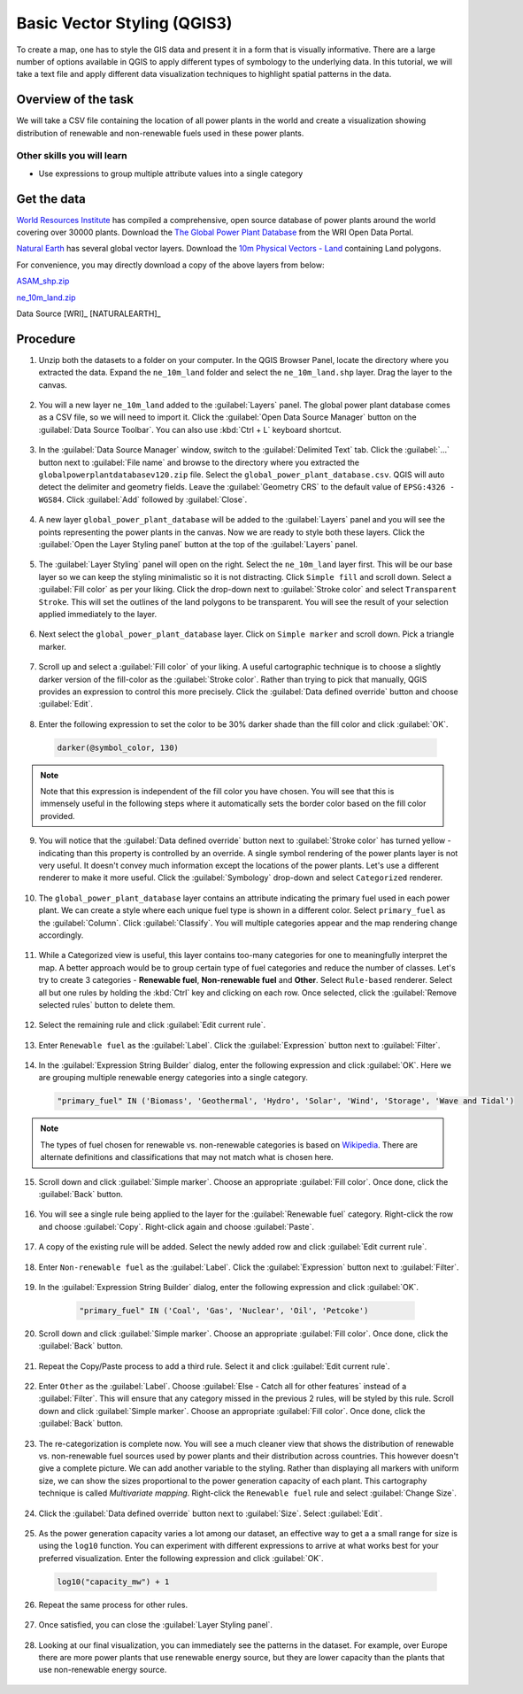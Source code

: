 Basic Vector Styling (QGIS3)
============================

To create a map, one has to style the GIS data and present it in a form that is visually informative. There are a large number of options available in QGIS to apply different types of symbology to the underlying data. In this tutorial, we will take a text file and apply different data visualization techniques to highlight spatial patterns in the data.

Overview of the task
--------------------

We will take a CSV file containing the location of all power plants in the world and create a visualization showing distribution of renewable and non-renewable fuels used in these power plants.

Other skills you will learn
^^^^^^^^^^^^^^^^^^^^^^^^^^^
- Use expressions to group multiple attribute values into a single category

Get the data
------------

`World Resources Institute <https://www.wri.org>`_ has compiled a comprehensive, open source database of power plants around the world covering over 30000 plants. Download the `The Global Power Plant Database <http://datasets.wri.org/dataset/globalpowerplantdatabase>`_ from the WRI Open Data Portal.

`Natural Earth <http://naturalearthdata.com>`_ has several global vector
layers. Download the `10m Physical Vectors - Land <https://www.naturalearthdata.com/http//www.naturalearthdata.com/download/10m/physical/ne_10m_land.zip>`_ containing Land polygons.

For convenience, you may directly download a copy of the above layers from below:

`ASAM_shp.zip <http://www.qgistutorials.com/downloads/globalpowerplantdatabasev120>`_

`ne_10m_land.zip <http://www.qgistutorials.com/downloads/ne_10m_land.zip>`_

Data Source [WRI]_ [NATURALEARTH]_

Procedure
---------

1. Unzip both the datasets to a folder on your computer. In the QGIS Browser Panel, locate the directory where you extracted the data. Expand the ``ne_10m_land`` folder and select the ``ne_10m_land.shp`` layer. Drag the layer to the canvas. 

  .. image:: /static/3/basic_vector_styling/images/1.png
     :align: center
     
2. You will a new layer ``ne_10m_land`` added to the :guilabel:`Layers` panel. The global power plant database comes as a CSV file, so we will need to import it. Click the :guilabel:`Open Data Source Manager` button on the :guilabel:`Data Source Toolbar`. You can also use :kbd:`Ctrl + L` keyboard shortcut.

  .. image:: /static/3/basic_vector_styling/images/2.png
     :align: center
     
3. In the :guilabel:`Data Source Manager` window, switch to the :guilabel:`Delimited Text` tab. Click the :guilabel:`...` button next to :guilabel:`File name` and browse to the directory where you extracted the ``globalpowerplantdatabasev120.zip`` file. Select the ``global_power_plant_database.csv``. QGIS will auto detect the delimiter and geometry fields. Leave the :guilabel:`Geometry CRS` to the default value of ``EPSG:4326 - WGS84``. Click :guilabel:`Add` followed by :guilabel:`Close`.

  .. image:: /static/3/basic_vector_styling/images/3.png
     :align: center
     
4. A new layer ``global_power_plant_database`` will be added to the :guilabel:`Layers` panel and you will see the points representing the power plants in the canvas. Now we are ready to style both these layers. Click the :guilabel:`Open the Layer Styling panel` button at the top of the :guilabel:`Layers` panel.

  .. image:: /static/3/basic_vector_styling/images/4.png
     :align: center
     
5. The :guilabel:`Layer Styling` panel will open on the right. Select the ``ne_10m_land`` layer first. This will be our base layer so we can keep the styling minimalistic so it is not distracting. Click ``Simple fill`` and scroll down. Select a :guilabel:`Fill color` as per your liking. Click the drop-down next to :guilabel:`Stroke color` and select ``Transparent Stroke``. This will set the outlines of the land polygons to be transparent. You will see the result of your selection applied immediately to the layer.

  .. image:: /static/3/basic_vector_styling/images/5.png
     :align: center
     
6. Next select the ``global_power_plant_database`` layer. Click on ``Simple marker`` and scroll down. Pick a triangle marker.

  .. image:: /static/3/basic_vector_styling/images/6.png
     :align: center
     
7. Scroll up and select a :guilabel:`Fill color` of your liking. A useful cartographic technique is to choose a slightly darker version of the fill-color as the :guilabel:`Stroke color`. Rather than trying to pick that manually, QGIS provides an expression to control this more precisely. Click the :guilabel:`Data defined override` button and choose :guilabel:`Edit`.

  .. image:: /static/3/basic_vector_styling/images/7.png
     :align: center
     
8. Enter the following expression to set the color to be 30% darker shade than the fill color and click :guilabel:`OK`.

  .. code-block:: none

    darker(@symbol_color, 130)

  .. image:: /static/3/basic_vector_styling/images/8.png
     :align: center
     
.. note:: 
  
  Note that this expression is independent of the fill color you have chosen. You will see that this is immensely useful in the following steps where it automatically sets the border color based on the fill color provided.
 
9. You will notice that the :guilabel:`Data defined override` button next to :guilabel:`Stroke color` has turned yellow - indicating than this property is controlled by an override. A single symbol rendering of the power plants layer is not very useful. It doesn't convey much information except the locations of the power plants. Let's use a different renderer to make it more useful. Click the :guilabel:`Symbology` drop-down and select ``Categorized`` renderer. 

  .. image:: /static/3/basic_vector_styling/images/9.png
     :align: center
     
10. The ``global_power_plant_database`` layer contains an attribute indicating the primary fuel used in each power plant. We can create a style where each unique fuel type is shown in a different color. Select ``primary_fuel`` as the :guilabel:`Column`. Click :guilabel:`Classify`. You will multiple categories appear and the map rendering change accordingly. 

  .. image:: /static/3/basic_vector_styling/images/10.png
     :align: center
     
11. While a Categorized view is useful, this layer contains too-many categories for one to meaningfully interpret the map. A better approach would be to group certain type of fuel categories and reduce the number of classes. Let's try to create 3 categories - **Renewable fuel**, **Non-renewable fuel** and **Other**. Select ``Rule-based`` renderer. Select all but one rules by holding the :kbd:`Ctrl` key and clicking on each row. Once selected, click the :guilabel:`Remove selected rules` button to delete them.

  .. image:: /static/3/basic_vector_styling/images/11.png
     :align: center
     
12. Select the remaining rule and click :guilabel:`Edit current rule`.

  .. image:: /static/3/basic_vector_styling/images/12.png
     :align: center
     
13. Enter ``Renewable fuel`` as the :guilabel:`Label`. Click the :guilabel:`Expression` button next to :guilabel:`Filter`.

  .. image:: /static/3/basic_vector_styling/images/13.png
     :align: center
     
14. In the :guilabel:`Expression String Builder` dialog, enter the following expression and click :guilabel:`OK`. Here we are grouping multiple renewable energy categories into a single category.

  .. code-block:: none

    "primary_fuel" IN ('Biomass', 'Geothermal', 'Hydro', 'Solar', 'Wind', 'Storage', 'Wave and Tidal')

  .. image:: /static/3/basic_vector_styling/images/14.png
     :align: center
     
.. note::

  The types of fuel chosen for renewable vs. non-renewable categories is based on `Wikipedia <https://en.wikipedia.org/wiki/Renewable_energy>`_. There are alternate definitions and classifications that may not match what is chosen here.
  
15. Scroll down and click :guilabel:`Simple marker`. Choose an appropriate :guilabel:`Fill color`. Once done, click the :guilabel:`Back` button.

  .. image:: /static/3/basic_vector_styling/images/15.png
     :align: center
     
16. You will see a single rule being applied to the layer for the :guilabel:`Renewable fuel` category. Right-click the row and choose :guilabel:`Copy`. Right-click again and choose :guilabel:`Paste`.

  .. image:: /static/3/basic_vector_styling/images/16.png
     :align: center
     
17. A copy of the existing rule will be added. Select the newly added row and click :guilabel:`Edit current rule`.

  .. image:: /static/3/basic_vector_styling/images/17.png
     :align: center
     
18. Enter ``Non-renewable fuel`` as the :guilabel:`Label`. Click the :guilabel:`Expression` button next to :guilabel:`Filter`.

  .. image:: /static/3/basic_vector_styling/images/18.png
     :align: center
     
19. In the :guilabel:`Expression String Builder` dialog, enter the following expression and click :guilabel:`OK`.

   .. code-block:: none
   
    "primary_fuel" IN ('Coal', 'Gas', 'Nuclear', 'Oil', 'Petcoke')

  .. image:: /static/3/basic_vector_styling/images/19.png
     :align: center
       
20. Scroll down and click :guilabel:`Simple marker`. Choose an appropriate :guilabel:`Fill color`. Once done, click the :guilabel:`Back` button.

  .. image:: /static/3/basic_vector_styling/images/20.png
     :align: center
     
21. Repeat the Copy/Paste process to add a third rule. Select it and click :guilabel:`Edit current rule`.

  .. image:: /static/3/basic_vector_styling/images/21.png
     :align: center
     
22. Enter ``Other`` as the :guilabel:`Label`. Choose :guilabel:`Else - Catch all for other features` instead of a :guilabel:`Filter`. This will ensure that any category missed in the previous 2 rules, will be styled by this rule.  Scroll down and click :guilabel:`Simple marker`. Choose an appropriate :guilabel:`Fill color`. Once done, click the :guilabel:`Back` button.

  .. image:: /static/3/basic_vector_styling/images/22.png
     :align: center
     
23. The re-categorization is complete now. You will see a much cleaner view that shows the distribution of renewable vs. non-renewable fuel sources used by power plants and their distribution across countries. This however doesn't give a complete picture. We can add another variable to the styling. Rather than displaying all markers with uniform size, we can show the sizes proportional to the power generation capacity of each plant. This cartography technique is called *Multivariate mapping*. Right-click the ``Renewable fuel`` rule and select :guilabel:`Change Size`.

  .. image:: /static/3/basic_vector_styling/images/23.png
     :align: center
     
24. Click the :guilabel:`Data defined override` button next to :guilabel:`Size`. Select :guilabel:`Edit`.

  .. image:: /static/3/basic_vector_styling/images/24.png
     :align: center
     
25. As the power generation capacity varies a lot among our dataset, an effective way to get a a small range for size is using the ``log10`` function. You can experiment with different expressions to arrive at what works best for your preferred visualization. Enter the following expression and click :guilabel:`OK`.

  .. code-block:: none
 
    log10("capacity_mw") + 1

  .. image:: /static/3/basic_vector_styling/images/25.png
     :align: center
     
26. Repeat the same process for other rules.

  .. image:: /static/3/basic_vector_styling/images/26.png
     :align: center
     
27. Once satisfied, you can close the :guilabel:`Layer Styling panel`.

  .. image:: /static/3/basic_vector_styling/images/27.png
     :align: center
     
28. Looking at our final visualization, you can immediately see the patterns in the dataset. For example, over Europe there are more power plants that use renewable energy source, but they are lower capacity than the plants that use non-renewable energy source.

  .. image:: /static/3/basic_vector_styling/images/28.png
     :align: center
     